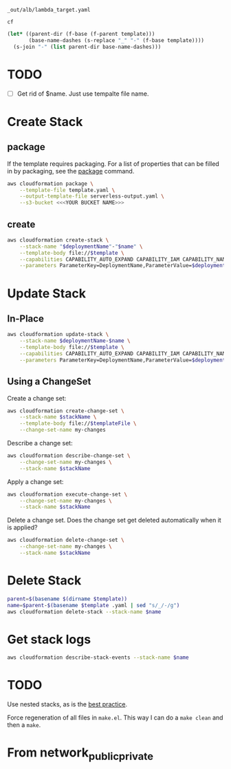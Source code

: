 #+NAME: template
: _out/alb/lambda_target.yaml

#+NAME: deploymentName
: cf

#+PROPERTY: header-args+ :var template=template
#+PROPERTY: header-args+ :var deploymentName=deploymentName
#+PROPERTY: header-args+ :results output

#+NAME: name
#+begin_src emacs-lisp :var template=template :results value
  (let* ((parent-dir (f-base (f-parent template)))
         (base-name-dashes (s-replace "_" "-" (f-base template))))
    (s-join "-" (list parent-dir base-name-dashes)))
#+end_src

* TODO

  - [ ] Get rid of $name. Just use tempalte file name.

* Create Stack
** package

   If the template requires packaging. For a list of properties that can be
   filled in by packaging, see the [[https://docs.aws.amazon.com/cli/latest/reference/cloudformation/package.html][package]] command.

   #+begin_src sh
     aws cloudformation package \
         --template-file template.yaml \
         --output-template-file serverless-output.yaml \
         --s3-bucket <<<YOUR BUCKET NAME>>>
   #+end_src

** create

   #+begin_src sh :var name=name
     aws cloudformation create-stack \
         --stack-name "$deploymentName"-"$name" \
         --template-body file://$template \
         --capabilities CAPABILITY_AUTO_EXPAND CAPABILITY_IAM CAPABILITY_NAMED_IAM \
         --parameters ParameterKey=DeploymentName,ParameterValue=$deploymentName
   #+end_src

* Update Stack
** In-Place

   #+begin_src sh :var name=name
     aws cloudformation update-stack \
         --stack-name $deploymentName-$name \
         --template-body file://$template \
         --capabilities CAPABILITY_AUTO_EXPAND CAPABILITY_IAM CAPABILITY_NAMED_IAM \
         --parameters ParameterKey=DeploymentName,ParameterValue=$deploymentName
   #+end_src

** Using a ChangeSet

   Create a change set:

   #+begin_src sh
     aws cloudformation create-change-set \
         --stack-name $stackName \
         --template-body file://$templateFile \
         --change-set-name my-changes
   #+end_src

   Describe a change set:

   #+begin_src sh
     aws cloudformation describe-change-set \
         --change-set-name my-changes \
         --stack-name $stackName
   #+end_src

   Apply a change set:

   #+begin_src sh
     aws cloudformation execute-change-set \
         --change-set-name my-changes \
         --stack-name $stackName
   #+end_src

   Delete a change set. Does the change set get deleted automatically when it is
   applied?

   #+begin_src sh
     aws cloudformation delete-change-set \
         --change-set-name my-changes \
         --stack-name $stackName
   #+end_src

* Delete Stack

  #+begin_src sh
    parent=$(basename $(dirname $template))
    name=$parent-$(basename $template .yaml | sed "s/_/-/g")
    aws cloudformation delete-stack --stack-name $name
  #+end_src

* Get stack logs

  #+begin_src sh
    aws cloudformation describe-stack-events --stack-name $name
  #+end_src

* TODO

  Use nested stacks, as is the [[https://docs.aws.amazon.com/AWSCloudFormation/latest/UserGuide/best-practices.html#nested][best practice]].

  Force regeneration of all files in =make.el=. This way I can do a =make clean=
  and then a =make=.

* From network_public_private

  # Local Variables:
  # org-src-preserve-indentation: nil
  # org-adapt-indentation: t
  # End:
